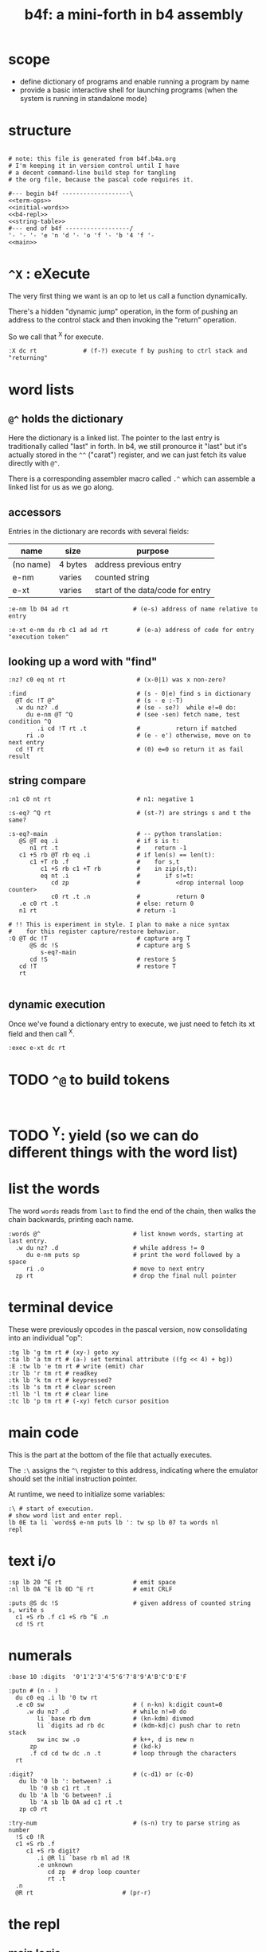 #+title: b4f: a mini-forth in b4 assembly

* scope

- define dictionary of programs and enable running a program by name
- provide a basic interactive shell for launching programs (when the system is running in standalone mode)

* structure

#+begin_src b4a :tangle b4f.b4a :noweb yes

  # note: this file is generated from b4f.b4a.org
  # I'm keeping it in version control until I have
  # a decent command-line build step for tangling
  # the org file, because the pascal code requires it.

  #--- begin b4f -------------------\
  <<term-ops>>
  <<initial-words>>
  <<b4-repl>>
  <<string-table>>
  #--- end of b4f ------------------/
  '- '- '- 'e 'n 'd '- 'o 'f '- 'b '4 'f '-
  <<main>>
#+end_src

* =^X= : eXecute

The very first thing we want is an op to let us call a function dynamically.

There's a hidden "dynamic jump" operation, in the form of pushing
an address to the control stack and then invoking the "return" operation.

So we call that ^X for execute.

#+name: ^X
#+begin_src b4a
  :X dc rt             # (f-?) execute f by pushing to ctrl stack and "returning"
#+end_src

* word lists
** =@^= holds the dictionary

Here the dictionary is a linked list. The pointer to the last entry is traditionally called "last" in forth. In b4, we still pronource it "last"
but it's actually stored in the =^^= ("carat") register, and we can just fetch its value directly with =@^=.

There is a corresponding assembler macro called =.^= which can assemble
a linked list for us as we go along.

** accessors

Entries in the dictionary are records with several fields:

| name      | size    | purpose                          |
|-----------+---------+----------------------------------|
| (no name) | 4 bytes | address previous entry           |
| e-nm      | varies  | counted string                   |
| e-xt      | varies  | start of the data/code for entry |


#+name: e-nm
#+begin_src b4a
:e-nm lb 04 ad rt                  # (e-s) address of name relative to entry
#+end_src

#+name: e-xt
#+begin_src b4a
:e-xt e-nm du rb c1 ad ad rt        # (e-a) address of code for entry "execution token"
#+end_src

** looking up a word with "find"

#+name: nz?
#+begin_src b4a
  :nz? c0 eq nt rt                    # (x-0|1) was x non-zero?
#+end_src

#+name: find
#+begin_src b4a
  :find                               # (s - 0|e) find s in dictionary
    @T dc !T @^                       # (s - e :-T)
    .w du nz? .d                      # (se - se?)  while e!=0 do:
       du e-nm @T ^Q                  # (see -sen) fetch name, test condition ^Q
          .i cd !T rt .t              #          return if matched
       ri .o                          # (e - e') otherwise, move on to next entry
    cd !T rt                          # (0) e=0 so return it as fail result
#+end_src

** string compare

#+name: n1
#+begin_src b4a
  :n1 c0 nt rt                        # n1: negative 1
#+end_src


#+name: s-eq?
#+begin_src b4a
  :s-eq? ^Q rt                        # (st-?) are strings s and t the same?

  :s-eq?-main                         # -- python translation:
     @S @T eq .i                      # if s is t:
        n1 rt .t                      #    return -1
     c1 +S rb @T rb eq .i             # if len(s) == len(t):
        c1 +T rb .f                   #    for s,t
           c1 +S rb c1 +T rb          #    in zip(s,t):
           eq nt .i                   #       if s!=t:
              cd zp                   #          <drop internal loop counter>
              c0 rt .t .n             #          return 0
     .e c0 rt .t                      # else: return 0
     n1 rt                            # return -1

  # !! This is experiment in style. I plan to make a nice syntax
  #    for this register capture/restore behavior.
  :Q @T dc !T                         # capture arg T
        @S dc !S                      # capture arg S
           s-eq?-main
        cd !S                         # restore S
     cd !T                            # restore T
     rt

#+end_src

** dynamic execution

Once we've found a dictionary entry to execute, we just
need to fetch its xt field and then call ^X.

#+name: exec
#+begin_src b4a
:exec e-xt dc rt
#+end_src

* TODO =^@= to build tokens

#+begin_src b4a

#+end_src

* TODO ^Y: yield (so we can do different things with the word list)

* list the words

The word =words= reads from =last= to find the end of the chain, then
walks the chain backwards, printing each name.

#+name: words
#+begin_src b4a
:words @^                          # list known words, starting at last entry.
  .w du nz? .d                     # while address != 0
     du e-nm puts sp               # print the word followed by a space
     ri .o                         # move to next entry
  zp rt                            # drop the final null pointer
#+end_src

* terminal device

These were previously opcodes in the pascal version, now consolidating into an individual "op":

#+name: term-ops
#+begin_src b4a
  :tg lb 'g tm rt # (xy-) goto xy
  :ta lb 'a tm rt # (a-) set terminal attribute ((fg << 4) + bg))
  :E :tw lb 'e tm rt # write (emit) char
  :tr lb 'r tm rt # readkey
  :tk lb 'k tm rt # keypressed?
  :ts lb 's tm rt # clear screen
  :tl lb 'l tm rt # clear line
  :tc lb 'p tm rt # (-xy) fetch cursor position
#+end_src

* main code

This is the part at the bottom of the file that actually executes.

The ~:\~ assigns the ~^\~ register to this address, indicating where the
emulator should set the initial instruction pointer.

At runtime, we need to initialize some variables:

#+name: main
#+begin_src b4a
  :\ # start of execution.
  # show word list and enter repl.
  lb 0E ta li `words$ e-nm puts lb ': tw sp lb 07 ta words nl
  repl
#+end_src

* text i/o

#+name: b4-io-words
#+begin_src b4a
  :sp lb 20 ^E rt                    # emit space
  :nl lb 0A ^E lb 0D ^E rt           # emit CRLF
#+end_src

#+name: puts
#+begin_src b4a
  :puts @S dc !S                     # given address of counted string s, write s
    c1 +S rb .f c1 +S rb ^E .n
    cd !S rt
#+end_src

* numerals
#+name: base/digits
#+begin_src b4a
  :base 10 :digits  '0'1'2'3'4'5'6'7'8'9'A'B'C'D'E'F
#+end_src

#+name: putn
#+begin_src b4a
  :putn # (n - )
    du c0 eq .i lb '0 tw rt
    .e c0 sw                         # ( n-kn) k:digit count=0
       .w du nz? .d                  # while n!=0 do
          li `base rb dvm            # (kn-kdm) divmod
          li `digits ad rb dc        # (kdm-kd|c) push char to retn stack
          sw inc sw .o               # k++, d is new n
        zp                           # (kd-k)
        .f cd cd tw dc .n .t         # loop through the characters
    rt
#+end_src

#+name: try-num
#+begin_src b4a
  :digit?                            # (c-d1) or (c-0)
     du lb '0 lb ': between? .i
        lb '0 sb c1 rt .t
     du lb 'A lb 'G between? .i
        lb 'A sb lb 0A ad c1 rt .t
     zp c0 rt

  :try-num                           # (s-n) try to parse string as number
    !S c0 !R
    c1 +S rb .f
       c1 +S rb digit?
          .i @R li `base rb ml ad !R
          .e unknown
             cd zp  # drop loop counter
             rt .t
    .n
    @R rt                         # (pr-r)
#+end_src

* the repl
** main logic
#+name: b4-repl
#+begin_src b4a

  :B 00 # length byte, plus 64-byte buffer
  00 00 00 00 00 00 00 00 00 00 00 00 00 00 00 00
  00 00 00 00 00 00 00 00 00 00 00 00 00 00 00 00
  00 00 00 00 00 00 00 00 00 00 00 00 00 00 00 00
  00 00 00 00 00 00 00 00 00 00 00 00 00 00 00 00

  :eol 01                            # end of line flag
  :eol? li `eol rb rt
  :eol0 lb 00 li `eol wb rt
  :eol1 lb 01 li `eol wb rt

  :ctrl? lb 20 lt rt

  :on-space tw # (20 - )
     eol1
     @B find
     du nz?
        .i exec
        .e zp @B try-num .t
     rt

  :@ :on-ascii              # can't call ^@ directly. 00=no-op
     du tw c1 +C wb
     @B rb inc @B wb
     rt

  :D bye       # exit on ^D
  :G db rt     # debug on ^G

  # :H # ^H is backspace

  :on-ctrl
     lb 04 ml ri du nz?
        .i dc rt
        .e zp rt .t

  :on-key
     du lb 20 eq
        .i on-space rt
        .e du ctrl?
           .i on-ctrl rt       # register dispatch for ctrl keys
           .e on-ascii rt .t .t
     rt

  :repl
     .w c1 .d
        eol?
        .i eol0 c0 @B wb @B inc !C b4> .t  # show prompt if new line
        tr on-key                     # read char from terminal
     .o
#+end_src

** the prompt
#+name: b4-prompt
#+begin_src b4a
:b4>
  nl lb 02 ta                      # green on black
  lb 'b tw lb '4 tw lb '> tw       # echo 'b4>'
  sp lb 07 ta                      # gray on black for user input.
 rt
#+end_src

** "bye" word
#+name: bye
#+begin_src b4a
:bye nl lb 01 ta                   # red
  lb 'e tw lb 'n tw lb 'd tw       # echo 'end'
  nl hl
#+end_src

** repl: unknown word
#+name: unknown
#+begin_src b4a
  :unkno-s 0D 'u'n'k'n'o'w'n' 'w'o'r'd'.
  :unknown
    lb 08 ta sp li `unkno-s puts nl rt
#+end_src

* math library
** public words
#+name: inc
#+begin_src b4a
  :inc c1 ad rt
#+end_src

#+name: dec
#+begin_src b4a
  :dec c1 sb rt
#+end_src

** private words
#+name: b4-math
#+begin_src b4a
  :dvm  # n d
     ov ov md      # (xy-xy|m)
     dc dv cd rt   # (xy|m-dm|)

  :between?        # (xlh-?)
     # -xl:xh    -?:xh    -??         -?
     dc ov dc     lt nt    cd cd lt   an rt
#+end_src


* initial dictionary
#+name: initial-words
#+begin_src b4a :noweb yes :noweb-prefix no

  <<^X>>
  <<n1>>
  <<nz?>>

  .^ 04 'e'-'n'm
    <<e-nm>>
  .^ 04 'e'-'x't
    <<e-xt>>

  .^ 03 'i'n'c
    <<inc>>
  .^ 03 'd'e'c
    <<dec>>
  .^ 04 'f'i'n'd
    <<find>>
  .^ 04 's'-'e'q
    <<s-eq?>>
  .^ 04 'e'x'e'c
    <<exec>>

    <<b4-math>>
    <<b4-io-words>>
  .^ 03 'b'y'e
    <<bye>>
    <<b4-prompt>>
  .^ 04 'e'm'i't
    <<emit>>
  .^ 04 'p'u't's
    <<puts>>

  :words$ .^ 05 'w'o'r'd's
    <<words>>
    <<unknown>>
    <<base/digits>>
  .^ 04 'p'u't'n
    <<putn>>
    <<try-num>>
#+end_src

